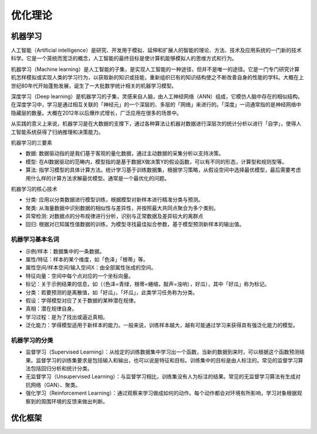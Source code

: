 .. _优化理论:

优化理论
================================================================================

机器学习
--------------------------------------------------------------------------------

人工智能（Artificial intelligence）是研究、开发用于模拟、延伸和扩展人的智能的理论、方法、技术及应用系统的一门新的技术科学。它是一个笼统而宽泛的概念，人工智能的最终目标是使计算机能够模拟人的思维方式和行为。

机器学习（Machine learning）是人工智能的子集，是实现人工智能的一种途径，但并不是唯一的途径。它是一门专门研究计算机怎样模拟或实现人类的学习行为，以获取新的知识或技能，重新组织已有的知识结构使之不断改善自身的性能的学科。大概在上世纪80年代开始蓬勃发展，诞生了一大批数学统计相关的机器学习模型。

深度学习（Deep learning）是机器学习的子集，灵感来自人脑，由人工神经网络（ANN）组成，它模仿人脑中存在的相似结构。在深度学习中，学习是通过相互关联的「神经元」的一个深层的、多层的「网络」来进行的。「深度」一词通常指的是神经网络中隐藏层的数量。大概在2012年以后爆炸式增长，广泛应用在很多的场景中。

从实践的意义上来说，机器学习是在大数据的支撑下，通过各种算法让机器对数据进行深层次的统计分析以进行「自学」，使得人工智能系统获得了归纳推理和决策能力。

.. image:: ./_static/AI_ML_DL.jpeg
    :width: 60%
    :align: center

机器学习的三要素

- 数据: 数据驱动指的是我们基于客观的量化数据，通过主动数据的采集分析以支持决策。
- 模型: 在AI数据驱动的范畴内，模型指的是基于数据X做决策Y的假设函数，可以有不同的形态，计算型和规则型等。
- 算法: 指学习模型的具体计算方法。统计学习基于训练数据集，根据学习策略，从假设空间中选择最优模型，最后需要考虑用什么样的计算方法求解最优模型。通常是一个最优化的问题。

机器学习的核心技术

- 分类: 应用以分类数据进行模型训练，根据模型对新样本进行精准分类与预测。
- 聚类: 从海量数据中识别数据的相似性与差异性，并按照最大共同点聚合为多个类别。
- 异常检测: 对数据点的分布规律进行分析，识别与正常数据及差异较大的离群点
- 回归: 根据对已知属性值数据的训练，为模型寻找最佳拟合参数，基于模型预测新样本的输出值。

机器学习基本名词
^^^^^^^^^^^^^^^^^^^^^^^^^^^^^^^^^^^^^^^^^^^^^^^^^^^^^^^^^^^^^^^^^^^^^^^^^^^^^^^^

- 示例/样本：数据集中的一条数据。
- 属性/特征：样本的某个维度，如「色泽」「根蒂」等。
- 属性空间/样本空间/输入空间X：由全部属性张成的空间。
- 特征向量：空间中每个点对应的一个坐标向量。
- 标记：关于示例结果的信息，如（（色泽=青绿，根蒂=蜷缩，敲声=浊响），好瓜），其中「好瓜」称为标记。
- 分类：若要预测的是离散值，如「好瓜」，「坏瓜」，此类学习任务称为分类。
- 假设：学得模型对应了关于数据的某种潜在规律。
- 真相：潜在规律自身。
- 学习过程：是为了找出或逼近真相。
- 泛化能力：学得模型适用于新样本的能力。一般来说，训练样本越大，越有可能通过学习来获得具有强泛化能力的模型。

机器学习的分类
^^^^^^^^^^^^^^^^^^^^^^^^^^^^^^^^^^^^^^^^^^^^^^^^^^^^^^^^^^^^^^^^^^^^^^^^^^^^^^^^

- 监督学习（Supervised Learning）：从给定的训练数据集中学习出一个函数，当新的数据到来时，可以根据这个函数预测结果。监督学习的训练集要求是包括输入和输出，也可以说是特征和目标。训练集中的目标是由人标注的。常见的监督学习算法包括回归分析和统计分类。
- 无监督学习（Unsupervised Learning）：与监督学习相比，训练集没有人为标注的结果。常见的无监督学习算法有生成对抗网络（GAN）、聚类。
- 强化学习（Reinforcement Learning）：通过观察来学习做成如何的动作。每个动作都会对环境有所影响，学习对象根据观察到的周围环境的反馈来做出判断。


优化框架
--------------------------------------------------------------------------------

